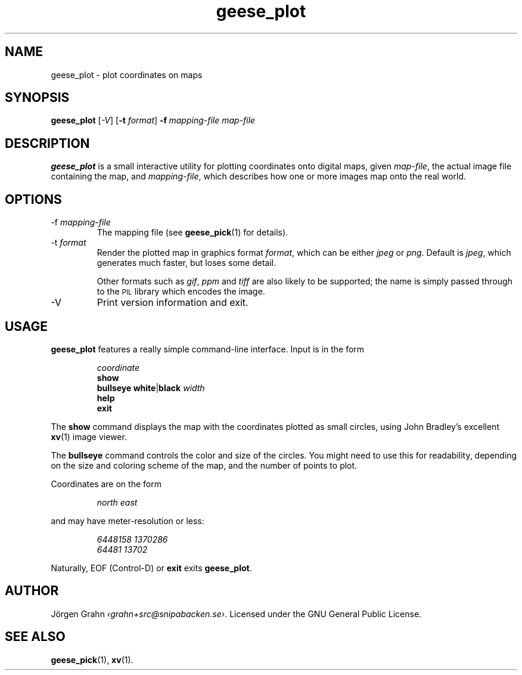 .\" $Id: geese_plot.1,v 1.11 2010-09-23 18:28:46 grahn Exp $
.\" $Name:  $
.\" 
.\"
.TH geese_plot 1 "AUG 2007" "Geese" "User Manuals"
.SH "NAME"
geese_plot \- plot coordinates on maps
.SH "SYNOPSIS"
.B geese_plot
.RI [ \-V ]
.RB [ \-t
.IR format ]
.BI \-f\  mapping-file
.I map-file
.
.SH "DESCRIPTION"
.B geese_plot
is a small interactive utility for plotting coordinates onto
digital maps, given
.IR map-file ,
the actual image file containing the map,
and
.IR mapping-file ,
which describes how one or more images map onto the real world.
.
.SH "OPTIONS"
.IP \-f\ \fImapping-file
The mapping file (see
.BR geese_pick (1)
for details).
.
.IP \-t\ \fIformat
Render the plotted map in graphics format
.IR format ,
which can be either
.I jpeg
or
.IR png .
Default is
.IR jpeg ,
which generates much faster, but loses some detail.
.IP
Other formats such as
.IR gif ,
.I ppm
and
.I tiff
are also likely to be supported; the name is simply passed through to the
.SM PIL
library which encodes the image.
.
.IP \-V
Print version information and exit.
.
.SH "USAGE"
.B geese_plot
features a really simple command-line interface.
Input is in the form
.IP
.I coordinate
.br
.B show
.br
.B bullseye
.BR white | black
.I width
.br
.B help
.br
.B exit
.P
The
.B show
command displays the map with the coordinates plotted
as small circles,
using John Bradley's excellent
.BR xv (1)
image viewer.
.P
The
.B bullseye
command controls the color and size of the circles.
You might need to use this for readability,
depending on the size and coloring scheme
of the map, and the number of points to plot.
.P
Coordinates are on the form
.IP
.I
north\ east
.P
and may have meter-resolution or less:
.IP
.nf
.I 6448158\ 1370286
.I 64481\ 13702
.fi
.P
Naturally, EOF (Control-D) or
.B exit
exits
.BR geese_plot .
.
.SH "AUTHOR"
J\(:orgen Grahn
.IR \[fo]grahn+src@snipabacken.se\[fc] .
Licensed under the GNU General Public License.
.
.SH "SEE ALSO"
.BR geese_pick (1),
.BR xv (1).
